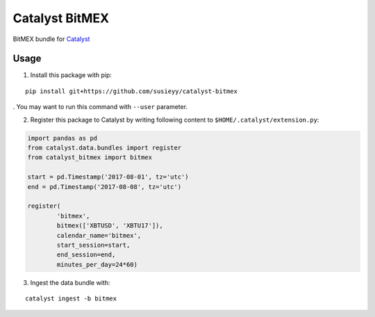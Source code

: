 Catalyst BitMEX
==============

BitMEX bundle for `Catalyst <https://github.com/enigmampc/catalyst>`_

Usage
-----

1. Install this package with pip:

::

    pip install git+https://github.com/susieyy/catalyst-bitmex

. You may want to run this command with ``--user`` parameter.

2. Register this package to Catalyst by writing following content to
   ``$HOME/.catalyst/extension.py``:

.. code:: python

    import pandas as pd
    from catalyst.data.bundles import register
    from catalyst_bitmex import bitmex

    start = pd.Timestamp('2017-08-01', tz='utc')
    end = pd.Timestamp('2017-08-08', tz='utc')

    register(
            'bitmex',
            bitmex(['XBTUSD', 'XBTU17']),
            calendar_name='bitmex',
            start_session=start,
            end_session=end,
            minutes_per_day=24*60)

3. Ingest the data bundle with:

::

    catalyst ingest -b bitmex
